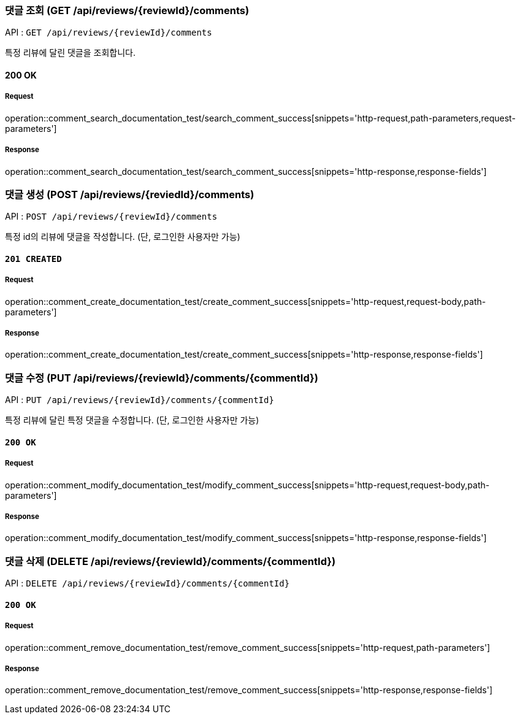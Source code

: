 === 댓글 조회 (GET /api/reviews/{reviewId}/comments)

API : `GET /api/reviews/{reviewId}/comments`

특정 리뷰에 달린 댓글을 조회합니다.

==== 200 OK

===== Request

operation::comment_search_documentation_test/search_comment_success[snippets='http-request,path-parameters,request-parameters']

===== Response

operation::comment_search_documentation_test/search_comment_success[snippets='http-response,response-fields']

=== 댓글 생성 (POST /api/reviews/{reviedId}/comments)

API : `POST /api/reviews/{reviewId}/comments`

특정 id의 리뷰에 댓글을 작성합니다. (단, 로그인한 사용자만 가능)

==== `201 CREATED`

===== Request

operation::comment_create_documentation_test/create_comment_success[snippets='http-request,request-body,path-parameters']

===== Response

operation::comment_create_documentation_test/create_comment_success[snippets='http-response,response-fields']

=== 댓글 수정 (PUT /api/reviews/{reviewId}/comments/{commentId})

API : `PUT /api/reviews/{reviewId}/comments/{commentId}`

특정 리뷰에 달린 특정 댓글을 수정합니다. (단, 로그인한 사용자만 가능)


==== `200 OK`

===== Request

operation::comment_modify_documentation_test/modify_comment_success[snippets='http-request,request-body,path-parameters']

===== Response

operation::comment_modify_documentation_test/modify_comment_success[snippets='http-response,response-fields']

=== 댓글 삭제 (DELETE /api/reviews/{reviewId}/comments/{commentId})

API : `DELETE /api/reviews/{reviewId}/comments/{commentId}`

==== `200 OK`

===== Request

operation::comment_remove_documentation_test/remove_comment_success[snippets='http-request,path-parameters']

===== Response

operation::comment_remove_documentation_test/remove_comment_success[snippets='http-response,response-fields']

